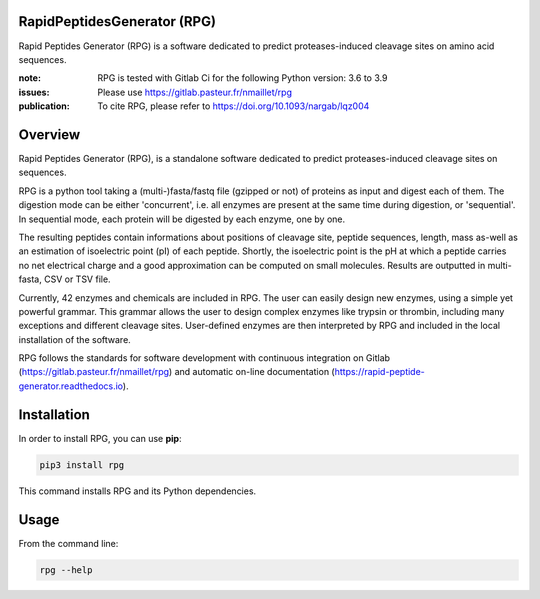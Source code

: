 RapidPeptidesGenerator (RPG)
============================

Rapid Peptides Generator (RPG) is a software dedicated to predict proteases-induced cleavage sites on amino acid sequences.

.. image:: https://badge.fury.io/py/rpg.svg
    :target: https://badge.fury.io/py/rpg
    :alt: Pypi repo

.. image:: https://gitlab.pasteur.fr/nmaillet/rpg/badges/master/pipeline.svg
    :target: https://gitlab.pasteur.fr/nmaillet/rpg/commits/master
    :alt: Build Status

.. image:: https://gitlab.pasteur.fr/nmaillet/rpg/badges/master/coverage.svg
    :target: https://gitlab.pasteur.fr/nmaillet/rpg/commits/master
    :alt: Coverage Report

.. image:: https://readthedocs.org/projects/rapid-peptide-generator/badge/?version=latest
    :target: https://rapid-peptide-generator.readthedocs.io/en/latest/?badge=latest
    :alt: Documentation Status

:note: RPG is tested with Gitlab Ci for the following Python version: 3.6 to 3.9
:issues: Please use https://gitlab.pasteur.fr/nmaillet/rpg
:publication: To cite RPG, please refer to https://doi.org/10.1093/nargab/lqz004


Overview
========

Rapid Peptides Generator (RPG), is a standalone software dedicated to predict proteases-induced cleavage sites on sequences.

RPG is a python tool taking a (multi-)fasta/fastq file (gzipped or not) of proteins as input and digest each of them. The digestion mode can be either 'concurrent', i.e. all enzymes are present at the same time during digestion, or 'sequential'. In sequential mode, each protein will be digested by each enzyme, one by one.

The resulting peptides contain informations about positions of cleavage site, peptide sequences, length, mass as-well as an estimation of isoelectric point (pI) of each peptide. Shortly, the isoelectric point is the pH at which a peptide carries no net electrical charge and a good approximation can be computed on small molecules. Results are outputted in multi-fasta, CSV or TSV file.

Currently, 42 enzymes and chemicals are included in RPG. The user can easily design new enzymes, using a simple yet powerful grammar. This grammar allows the user to design complex enzymes like trypsin or thrombin, including many exceptions and different cleavage sites. User-defined enzymes are then interpreted by RPG and included in the local installation of the software.

RPG follows the standards for software development with continuous integration on Gitlab (https://gitlab.pasteur.fr/nmaillet/rpg) and automatic on-line documentation (https://rapid-peptide-generator.readthedocs.io).



Installation
============

In order to install RPG, you can use **pip**:

.. code-block:: shell

    pip3 install rpg

This command installs RPG and its Python dependencies.


Usage
=====

From the command line:

.. code-block:: shell

    rpg --help
